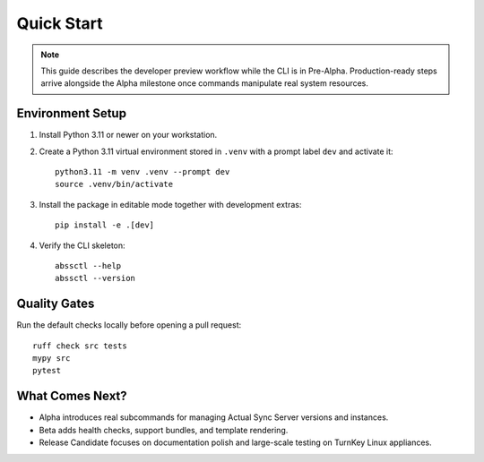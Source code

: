 Quick Start
===========

.. note::
   This guide describes the developer preview workflow while the CLI is in
   Pre-Alpha. Production-ready steps arrive alongside the Alpha milestone once
   commands manipulate real system resources.

Environment Setup
-----------------

1. Install Python 3.11 or newer on your workstation.
2. Create a Python 3.11 virtual environment stored in ``.venv`` with a prompt label ``dev`` and activate it::

      python3.11 -m venv .venv --prompt dev
      source .venv/bin/activate

3. Install the package in editable mode together with development extras::

      pip install -e .[dev]

4. Verify the CLI skeleton::

      abssctl --help
      abssctl --version

Quality Gates
-------------

Run the default checks locally before opening a pull request::

   ruff check src tests
   mypy src
   pytest

What Comes Next?
----------------

- Alpha introduces real subcommands for managing Actual Sync Server versions
  and instances.
- Beta adds health checks, support bundles, and template rendering.
- Release Candidate focuses on documentation polish and large-scale testing on
  TurnKey Linux appliances.
